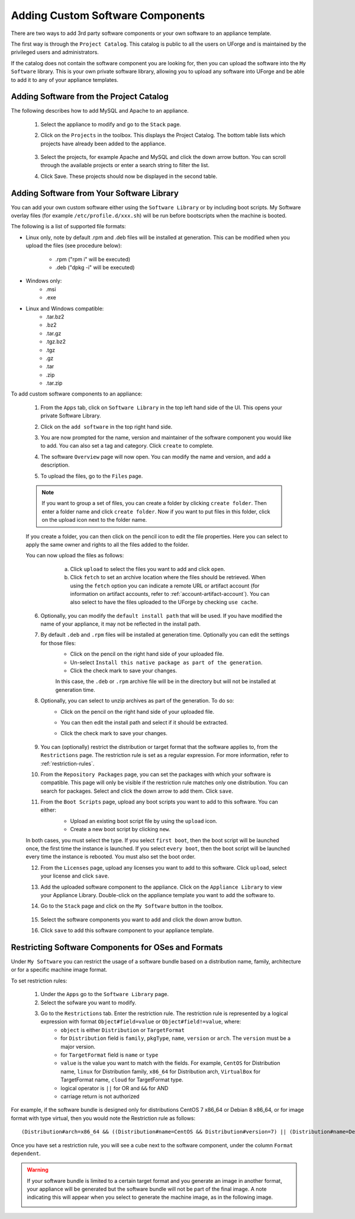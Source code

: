 .. Copyright 2017 FUJITSU LIMITED

.. _appliance-custom-software:

Adding Custom Software Components
---------------------------------

There are two ways to add 3rd party software components or your own software to an appliance template.

The first way is through the ``Project Catalog``.  This catalog is public to all the users on UForge and is maintained by the privileged users and administrators.  

If the catalog does not contain the software component you are looking for, then you can upload the software into the ``My Software`` library.  This is your own private software library, allowing you to upload any software into UForge and be able to add it to any of your appliance templates.

.. _appliance-projects:

Adding Software from the Project Catalog
~~~~~~~~~~~~~~~~~~~~~~~~~~~~~~~~~~~~~~~~

The following describes how to add MySQL and Apache to an appliance. 
	
	1. Select the appliance to modify and go to the ``Stack`` page.
	2. Click on the ``Projects`` in the toolbox.  This displays the Project Catalog. The bottom table lists which projects have already been added to the appliance. 

		.. image:: /images/project-catalog.png

	3. Select the projects, for example Apache and MySQL and click the down arrow button. You can scroll through the available projects or enter a search string to filter the list.
	4. Click Save. These projects should now be displayed in the second table.   

		.. image:: /images/projects-added.png

.. _appliance-mysoftware:

Adding Software from Your Software Library
~~~~~~~~~~~~~~~~~~~~~~~~~~~~~~~~~~~~~~~~~~

You can add your own custom software either using the ``Software Library`` or by including boot scripts.  My Software overlay files (for example ``/etc/profile.d/xxx.sh``) will be run before bootscripts when the machine is booted.

The following is a list of supported file formats:

* Linux only, note by default .rpm and .deb files will be installed at generation. This can be modified when you upload the files (see procedure below):

    - .rpm ("rpm i" will be executed)
    - .deb ("dpkg -i" will be executed)

* Windows only:
    - .msi
    - .exe

* Linux and Windows compatible:
	- .tar.bz2
	- .bz2
	- .tar.gz
	- .tgz.bz2
	- .tgz
	- .gz
	- .tar
	- .zip
	- .tar.zip

To add custom software components to an appliance:

	1. From the ``Apps`` tab, click on ``Software Library`` in the top left hand side of the UI.  This opens your private Software Library.  
	2. Click on the ``add software`` in the top right hand side.
	3. You are now prompted for the name, version and maintainer of the software component you would like to add. You can also set a tag and category. Click ``create`` to complete.
	4. The software ``Overview`` page will now open. You can modify the name and version, and add a description.
	5. To upload the files, go to the ``Files`` page. 

		.. image:: /images/adding-mysoftware-MSO2.png

	.. note:: If you want to group a set of files, you can create a folder by clicking ``create folder``. Then enter a folder name and click ``create folder``. Now if you want to put files in this folder, click on the upload icon next to the folder name.

	If you create a folder, you can then click on the pencil icon to edit the file properties. Here you can select to apply the same owner and rights to all the files added to the folder.

	.. image:: /images/mysoftware-folder-edit.png

	You can now upload the files as follows:
			a. Click ``upload`` to select the files you want to add and click ``open``.
			b. Click ``fetch`` to set an archive location where the files should be retrieved. When using the ``fetch`` option you can indicate a remote URL or artifact account (for information on artifact accounts, refer to :ref:`account-artifact-account`). You can also select to have the files uploaded to the UForge by checking ``use cache``. 

		.. image:: /images/fetch-mysoftware.png 

	6. Optionally, you can modify the ``default install path`` that will be used. If you have modified the name of your appliance, it may not be reflected in the install path.

	7. By default ``.deb`` and ``.rpm`` files will be installed at generation time. Optionally you can edit the settings for those files: 
		- Click on the pencil on the right hand side of your uploaded file.
		- Un-select ``Install this native package as part of the generation``. 
		- Click the check mark to save your changes. 
	
		In this case, the ``.deb`` or ``.rpm`` archive file will be in the directory but will not be installed at generation time.

		.. image:: /images/install-mysoftware-gen.png

	8. Optionally, you can select to unzip archives as part of the generation. To do so: 
	    - Click on the pencil on the right hand side of your uploaded file. 
	    - You can then edit the install path and select if it should be extracted. 
	    - Click the check mark to save your changes.

		.. image:: /images/extract-mysoftware.png

	9. You can (optionally) restrict the distribution or target format that the software applies to, from the ``Restrictions`` page. The restriction rule is set as a regular expression. For more information, refer to :ref:`restriction-rules`.

	10. From the ``Repository Packages`` page, you can set the packages with which your software is compatible. This page will only be visible if the restriction rule matches only one distribution. You can search for packages. Select and click the down arrow to add them. Click ``save``.

	11. From the ``Boot Scripts`` page, upload any boot scripts you want to add to this software. You can either:
		- Upload an existing boot script file by using the ``upload`` icon.
		- Create a new boot script by clicking ``new``.

		.. image:: /images/mysoftware-bootscript2.png

	In both cases, you must select the type. If you select ``first boot``, then the boot script will be launched once, the first time the instance is launched.  If you select ``every boot``, then the boot script will be launched every time the instance is rebooted. You must also set the boot order.

	12. From the ``Licenses`` page, upload any licenses you want to add to this software. Click ``upload``, select your license and click ``save``.
	13. Add the uploaded software component to the appliance.  Click on the ``Appliance Library`` to view your Appliance Library.  Double-click on the appliance template you want to add the software to.
	14. Go to the ``Stack`` page and click on the ``My Software`` button in the toolbox.

		.. image:: /images/mysoftware.png

	15. Select the software components you want to add and click the down arrow button.
	16. Click ``save`` to add this software component to your appliance template.

.. _restriction-rules:

Restricting Software Components for OSes and Formats
~~~~~~~~~~~~~~~~~~~~~~~~~~~~~~~~~~~~~~~~~~~~~~~~~~~~

Under ``My Software`` you can restrict the usage of a software bundle based on a distribution name, family, architecture or for a specific machine image format.

To set restriction rules: 

	1. Under the ``Apps`` go to the ``Software Library`` page.
	2. Select the sofware you want to modify.
	3. Go to the ``Restrictions`` tab. Enter the restriction rule. The restriction rule is represented by a logical expression with format ``Object#field=value`` or ``Object#field!=value``, where:
		* ``object`` is either ``Distribution`` or ``TargetFormat``
		* for ``Distribution`` field is ``family``, ``pkgType``, ``name``, ``version`` or ``arch``. The ``version`` must be a major version.
		* for ``TargetFormat`` field is ``name`` or ``type`` 
		* ``value`` is the value you want to match with the fields. For example, ``CentOS`` for Distribution name, ``linux`` for Distribution family, ``x86_64`` for Distribution arch, ``VirtualBox`` for TargetFormat name, ``cloud`` for TargetFormat type.
		* logical operator is ``||`` for OR and ``&&`` for AND
		* carriage return is not authorized

For example, if the software bundle is designed only for distributions CentOS 7 x86_64 or Debian 8 x86_64, or for image format with type virtual, then you would note the Restriction rule as follows:: 

	(Distribution#arch=x86_64 && ((Distribution#name=CentOS && Distribution#version=7) || (Distribution#name=Debian && Distribution#version=8))) || TargetFormat#type=virtual

Once you have set a restriction rule, you will see a cube next to the software component, under the column ``Format dependent``.

	.. image:: /images/mysoftware-restriction.png

.. warning:: If your software bundle is limited to a certain target format and you generate an image in another format, your appliance will be generated but the software bundle will not be part of the final image. A note indicating this will appear when you select to generate the machine image, as in the following image.

	.. image:: /images/mysoftware-removed.png

